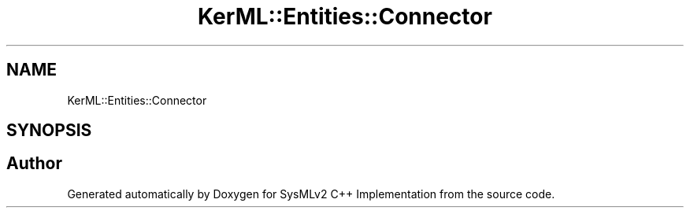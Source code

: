 .TH "KerML::Entities::Connector" 3 "Version 1.0 Beta 2" "SysMLv2 C++ Implementation" \" -*- nroff -*-
.ad l
.nh
.SH NAME
KerML::Entities::Connector
.SH SYNOPSIS
.br
.PP


.SH "Author"
.PP 
Generated automatically by Doxygen for SysMLv2 C++ Implementation from the source code\&.
